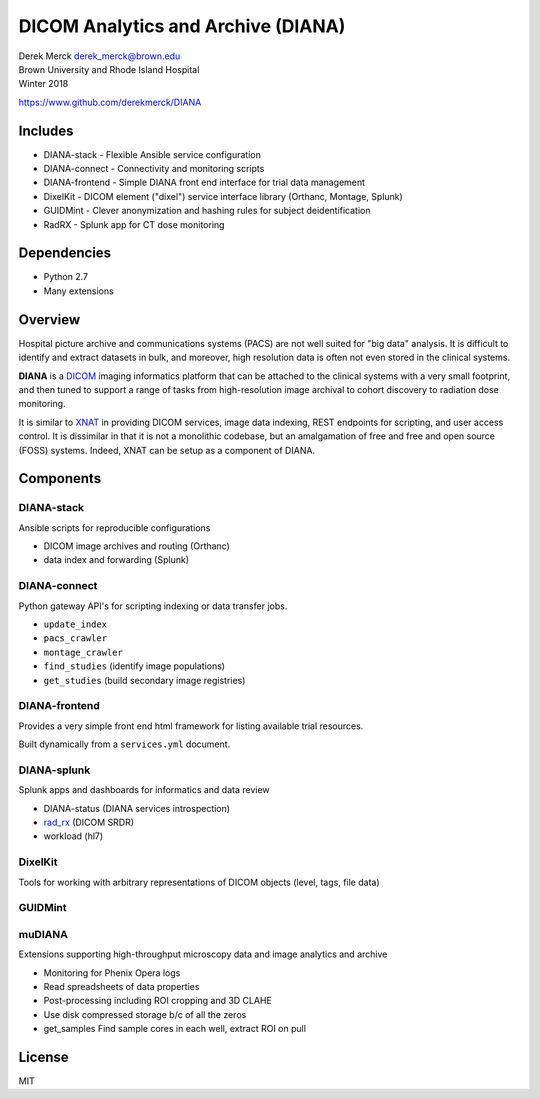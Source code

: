 DICOM Analytics and Archive (DIANA)
===================================

| Derek Merck derek_merck@brown.edu
| Brown University and Rhode Island Hospital
| Winter 2018

https://www.github.com/derekmerck/DIANA

Includes
--------

-  DIANA-stack - Flexible Ansible service configuration
-  DIANA-connect - Connectivity and monitoring scripts
-  DIANA-frontend - Simple DIANA front end interface for trial data
   management
-  DixelKit - DICOM element ("dixel") service interface library
   (Orthanc, Montage, Splunk)
-  GUIDMint - Clever anonymization and hashing rules for subject
   deidentification
-  RadRX - Splunk app for CT dose monitoring

Dependencies
------------

-  Python 2.7
-  Many extensions

Overview
--------

Hospital picture archive and communications systems (PACS) are not well
suited for "big data" analysis. It is difficult to identify and extract
datasets in bulk, and moreover, high resolution data is often not even
stored in the clinical systems.

**DIANA** is a `DICOM <http://dicom.nema.org>`__ imaging informatics
platform that can be attached to the clinical systems with a very small
footprint, and then tuned to support a range of tasks from
high-resolution image archival to cohort discovery to radiation dose
monitoring.

It is similar to `XNAT <http://www.xnat.org>`__ in providing DICOM
services, image data indexing, REST endpoints for scripting, and user
access control. It is dissimilar in that it is not a monolithic
codebase, but an amalgamation of free and free and open source (FOSS)
systems. Indeed, XNAT can be setup as a component of DIANA.

Components
----------

DIANA-stack
~~~~~~~~~~~

Ansible scripts for reproducible configurations

-  DICOM image archives and routing (Orthanc)
-  data index and forwarding (Splunk)

DIANA-connect
~~~~~~~~~~~~~

Python gateway API's for scripting indexing or data transfer jobs.

-  ``update_index``
-  ``pacs_crawler``
-  ``montage_crawler``
-  ``find_studies`` (identify image populations)
-  ``get_studies`` (build secondary image registries)

DIANA-frontend
~~~~~~~~~~~~~~

Provides a very simple front end html framework for listing available
trial resources.

Built dynamically from a ``services.yml`` document.

DIANA-splunk
~~~~~~~~~~~~

Splunk apps and dashboards for informatics and data review

-  DIANA-status (DIANA services introspection)
-  `rad\_rx </apps/rad_rx>`__ (DICOM SRDR)
-  workload (hl7)

DixelKit
~~~~~~~~

Tools for working with arbitrary representations of DICOM objects
(level, tags, file data)

GUIDMint
~~~~~~~~

muDIANA
~~~~~~~

Extensions supporting high-throughput microscopy data and image
analytics and archive

-  Monitoring for Phenix Opera logs
-  Read spreadsheets of data properties
-  Post-processing including ROI cropping and 3D CLAHE
-  Use disk compressed storage b/c of all the zeros
-  get\_samples Find sample cores in each well, extract ROI on pull

License
-------

MIT
